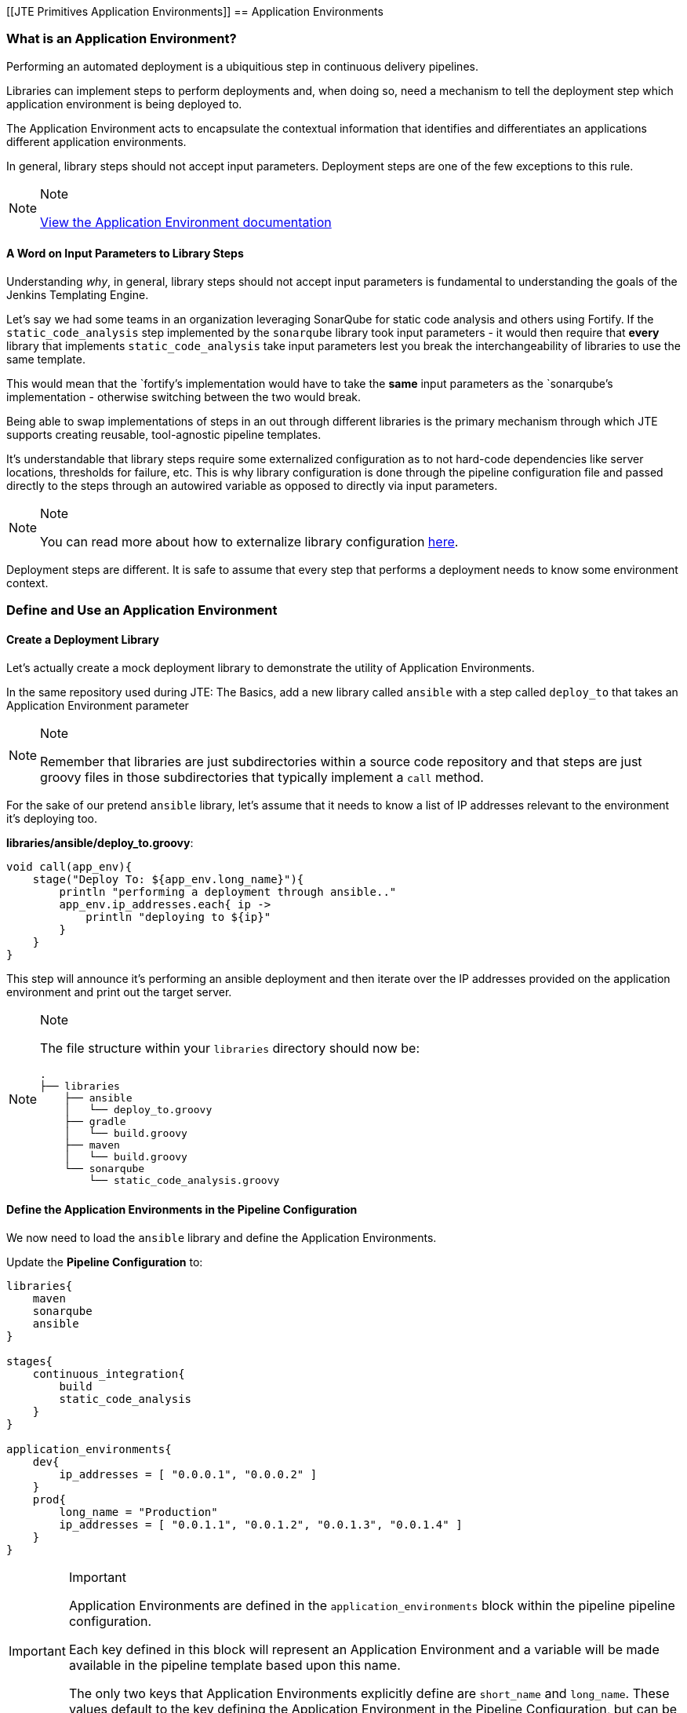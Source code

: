 [[JTE Primitives Application Environments]]
== Application Environments

=== What is an Application Environment?

Performing an automated deployment is a ubiquitious step in continuous
delivery pipelines.

Libraries can implement steps to perform deployments and, when doing so,
need a mechanism to tell the deployment step which application
environment is being deployed to.

The Application Environment acts to encapsulate the contextual
information that identifies and differentiates an applications different
application environments.

In general, library steps should not accept input parameters. Deployment
steps are one of the few exceptions to this rule.

[NOTE]
.Note
====
https://jenkinsci.github.io/templating-engine-plugin/pages/Primitives/application_environments.html[View
the Application Environment documentation]
====
==== A Word on Input Parameters to Library Steps

Understanding _why_, in general, library steps should not accept input
parameters is fundamental to understanding the goals of the Jenkins
Templating Engine.

Let's say we had some teams in an organization leveraging SonarQube for
static code analysis and others using Fortify. If the
`static_code_analysis` step implemented by the `sonarqube` library took
input parameters - it would then require that *every* library that
implements `static_code_analysis` take input parameters lest you break
the interchangeability of libraries to use the same template.

This would mean that the `fortify`'s implementation would have to take
the *same* input parameters as the `sonarqube`'s implementation -
otherwise switching between the two would break.

Being able to swap implementations of steps in an out through different
libraries is the primary mechanism through which JTE supports creating
reusable, tool-agnostic pipeline templates.

It's understandable that library steps require some externalized
configuration as to not hard-code dependencies like server locations,
thresholds for failure, etc. This is why library configuration is done
through the pipeline configuration file and passed directly to the steps
through an autowired variable as opposed to directly via input
parameters.

[NOTE]
.Note
====
You can read more about how to externalize library configuration
https://jenkinsci.github.io/templating-engine-plugin/pages/Library_Development/externalizing_config.html[here].
====
Deployment steps are different. It is safe to assume that every step
that performs a deployment needs to know some environment context.

=== Define and Use an Application Environment

==== Create a Deployment Library

Let's actually create a mock deployment library to demonstrate the
utility of Application Environments.

In the same repository used during JTE: The Basics, add a new library
called `ansible` with a step called `deploy_to` that takes an
Application Environment parameter

[NOTE]
.Note
====
Remember that libraries are just subdirectories within a source code
repository and that steps are just groovy files in those subdirectories
that typically implement a `call` method.
====
For the sake of our pretend `ansible` library, let's assume that it
needs to know a list of IP addresses relevant to the environment it's
deploying too.

*libraries/ansible/deploy_to.groovy*:

[source,groovy]
----
void call(app_env){
    stage("Deploy To: ${app_env.long_name}"){
        println "performing a deployment through ansible.."
        app_env.ip_addresses.each{ ip ->
            println "deploying to ${ip}"
        }
    }
}
----

This step will announce it's performing an ansible deployment and then
iterate over the IP addresses provided on the application environment
and print out the target server.

[NOTE]
.Note
====
The file structure within your `libraries` directory should now be:

[source,]
----
.
├── libraries
    ├── ansible
    │   └── deploy_to.groovy
    ├── gradle
    │   └── build.groovy
    ├── maven
    │   └── build.groovy
    └── sonarqube
        └── static_code_analysis.groovy
----
====
==== Define the Application Environments in the Pipeline Configuration

We now need to load the `ansible` library and define the Application
Environments.

Update the *Pipeline Configuration* to:

[source,groovy]
----
libraries{
    maven
    sonarqube
    ansible
}

stages{
    continuous_integration{
        build
        static_code_analysis
    }
}

application_environments{
    dev{
        ip_addresses = [ "0.0.0.1", "0.0.0.2" ]
    }
    prod{
        long_name = "Production" 
        ip_addresses = [ "0.0.1.1", "0.0.1.2", "0.0.1.3", "0.0.1.4" ]
    }
}
----

[IMPORTANT]
.Important
====
Application Environments are defined in the `application_environments`
block within the pipeline pipeline configuration.

Each key defined in this block will represent an Application Environment
and a variable will be made available in the pipeline template based
upon this name.

The only two keys that Application Environments explicitly define are
`short_name` and `long_name`. These values default to the key defining
the Application Environment in the Pipeline Configuration, but can be
overridden.
====
==== Update the Pipeline Template

Now that we have a library that performs a deployment step and
Application Environments defined in the Pipeline Configuration, let's
update the Pipeline Template to pull it all together.

Update the *Pipeline Template* to:

[source,groovy]
----
continuous_integration() 
deploy_to dev 
deploy_to prod 
----

[NOTE]
.Note
====
These variables `dev` and `prod` come directly from the Applications
Environments we just defined in the Pipeline Configuration.
====
==== Run the Pipeline

From the Pipeline job's main page, click `Build Now` in the lefthand
navigation menu.

When viewing the build logs, you should see output similar to:

[source,text]
----
[Pipeline] node
Running on Jenkins in /var/jenkins_home/workspace/single-job
[Pipeline] {
[Pipeline] writeFile
[Pipeline] archiveArtifacts
Archiving artifacts
[Pipeline] }
[Pipeline] // node
[JTE] [Stage - continuous_integration]
[JTE] [Step - maven/build.call()]
[Pipeline] stage
[Pipeline] { (Maven: Build)
[Pipeline] echo
build from the maven library
[Pipeline] }
[Pipeline] // stage
[JTE] [Step - sonarqube/static_code_analysis.call()]
[Pipeline] stage
[Pipeline] { (SonarQube: Static Code Analysis)
[Pipeline] echo
static code analysis from the sonarqube library
[Pipeline] }
[Pipeline] // stage
[JTE] [Step - ansible/deploy_to.call(ApplicationEnvironment)]
[Pipeline] stage
[Pipeline] { (Deploy To: dev)
[Pipeline] echo
performing a deployment through ansible..
[Pipeline] echo
deploying to 0.0.0.1
[Pipeline] echo
deploying to 0.0.0.2
[Pipeline] }
[Pipeline] // stage
[JTE] [Step - ansible/deploy_to.call(ApplicationEnvironment)]
[Pipeline] stage
[Pipeline] { (Deploy To: Production)
[Pipeline] echo
performing a deployment through ansible..
[Pipeline] echo
deploying to 0.0.1.1
[Pipeline] echo
deploying to 0.0.1.2
[Pipeline] echo
deploying to 0.0.1.3
[Pipeline] echo
deploying to 0.0.1.4
[Pipeline] }
[Pipeline] // stage
[Pipeline] End of Pipeline
Finished: SUCCESS
----

Notice the output was different for the deployment to the `dev`
environment vs the deployment to `prod`. This is because different
values were stored in each Application Environment and the library was
able to use this contextual information and respond accordingly.
